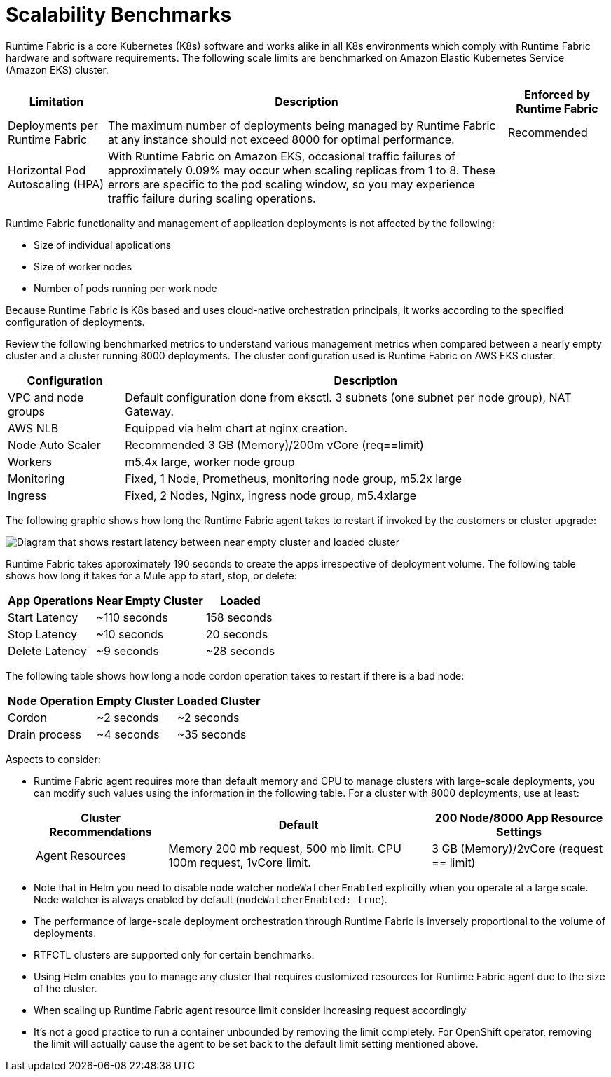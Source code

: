 = Scalability Benchmarks

Runtime Fabric is a core Kubernetes (K8s) software and works alike in all K8s environments which comply with Runtime Fabric hardware and software requirements. The following scale limits are benchmarked on Amazon Elastic Kubernetes Service (Amazon EKS) cluster.

[%header%autowidth.spread]
|===
| Limitation | Description | Enforced by Runtime Fabric
| Deployments per Runtime Fabric | The maximum number of deployments being managed by Runtime Fabric at any instance should not exceed 8000 for optimal performance. | Recommended
| Horizontal Pod Autoscaling (HPA) | With Runtime Fabric on Amazon EKS, occasional traffic failures of approximately 0.09% may occur when scaling replicas from 1 to 8. These errors are specific to the pod scaling window, so you may experience traffic failure during scaling operations. |
|===

Runtime Fabric functionality and management of application deployments is not affected by the following:

* Size of individual applications
* Size of worker nodes
* Number of pods running per work node

Because Runtime Fabric is K8s based and uses cloud-native orchestration principals, it works according to the specified configuration of deployments. 

Review the following benchmarked metrics to understand various management metrics when compared between a nearly empty cluster and a cluster running 8000 deployments. The cluster configuration used is Runtime Fabric on AWS EKS cluster:

[%header%autowidth.spread]
|===
| Configuration | Description 
| VPC and node groups | Default configuration done from eksctl. 3 subnets (one subnet per node group), NAT Gateway.
| AWS NLB | Equipped via helm chart at nginx creation. 
| Node Auto Scaler | Recommended 3 GB (Memory)/200m vCore (req==limit)
| Workers | m5.4x large, worker node group
| Monitoring | Fixed, 1 Node, Prometheus, monitoring node group, m5.2x large
| Ingress  | Fixed, 2 Nodes, Nginx, ingress node group, m5.4xlarge
|===

The following graphic shows how long the Runtime Fabric agent takes to restart if invoked by the customers or cluster upgrade:

image::rtf-scale-cluster-upgrade.png[Diagram that shows restart latency between near empty cluster and loaded cluster]

Runtime Fabric takes approximately 190 seconds to create the apps irrespective of deployment volume.
The following table shows how long it takes for a Mule app to start, stop, or delete:

[%header%autowidth.spread]
|===
| App Operations | Near Empty Cluster | Loaded 
| Start Latency | ~110 seconds | 158 seconds 
| Stop Latency | ~10 seconds | 20 seconds  
| Delete Latency | ~9 seconds | ~28 seconds 
|===

The following table shows how long a node cordon operation takes to restart if there is a bad node:

[%header%autowidth.spread]
|===
| Node Operation | Empty Cluster | Loaded Cluster
| Cordon | ~2 seconds | ~2 seconds 
| Drain process | ~4 seconds | ~35 seconds  
|===

Aspects to consider:

* Runtime Fabric agent requires more than default memory and CPU to manage clusters with large-scale deployments, you can modify such values using the information in the following table. For a cluster with 8000 deployments, use at least:
+
[%header%autowidth.spread]
|===
| Cluster Recommendations | Default | 200 Node/8000 App Resource Settings 
| Agent Resources | Memory 200 mb request, 500 mb limit. CPU 100m request, 1vCore limit. | 3 GB (Memory)/2vCore (request == limit)  
|===
+
* Note that in Helm you need to disable node watcher `nodeWatcherEnabled` explicitly when you operate at a large scale. Node watcher is always enabled by default (`nodeWatcherEnabled: true`). +

* The performance of large-scale deployment orchestration through Runtime Fabric is inversely proportional to the volume of deployments.

* RTFCTL clusters are supported only for certain benchmarks.
* Using Helm enables you to manage any cluster that requires customized resources for Runtime Fabric agent due to the size of the cluster.
* When scaling up Runtime Fabric agent resource limit consider increasing request accordingly
* It's not a good practice to run a container unbounded by removing the limit completely. For OpenShift operator, removing the limit will actually cause the agent to be set back to the default limit setting mentioned above.
